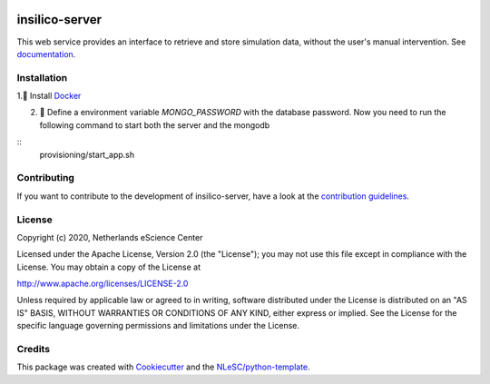 .. image:: https://github.com/nlesc-nano/insilico-server/workflows/build/badge.svg
   :target: https://github.com/nlesc-nano/insilico-server/actions
.. image:: https://readthedocs.org/projects/insilico-server/badge/?version=latest
   :target: https://insilico-server.readthedocs.io/en/latest/?badge=latest
.. image:: https://codecov.io/gh/nlesc-nano/insilico-server/branch/master/graph/badge.svg
  :target: https://codecov.io/gh/nlesc-nano/insilico-server
.. image:: https://zenodo.org/badge/297567281.svg
   :target: https://zenodo.org/badge/latestdoi/297567281

###############
insilico-server
###############
This web service provides an interface to retrieve and store simulation data,
without the user's manual intervention. See `documentation <https://insilico-server.readthedocs.io/en/latest/>`_.


Installation
************

1.🐳 Install `Docker <https://www.docker.com/>`_

2. 🚀 Define a environment variable `MONGO_PASSWORD` with the database password.  Now you need to run the following
   command to start both the server and the  mongodb
::
   provisioning/start_app.sh


Contributing
************

If you want to contribute to the development of insilico-server,
have a look at the `contribution guidelines <CONTRIBUTING.rst>`_.

License
*******

Copyright (c) 2020, Netherlands eScience Center

Licensed under the Apache License, Version 2.0 (the "License");
you may not use this file except in compliance with the License.
You may obtain a copy of the License at

http://www.apache.org/licenses/LICENSE-2.0

Unless required by applicable law or agreed to in writing, software
distributed under the License is distributed on an "AS IS" BASIS,
WITHOUT WARRANTIES OR CONDITIONS OF ANY KIND, either express or implied.
See the License for the specific language governing permissions and
limitations under the License.



Credits
*******

This package was created with `Cookiecutter <https://github.com/audreyr/cookiecutter>`_ and the `NLeSC/python-template <https://github.com/NLeSC/python-template>`_.

